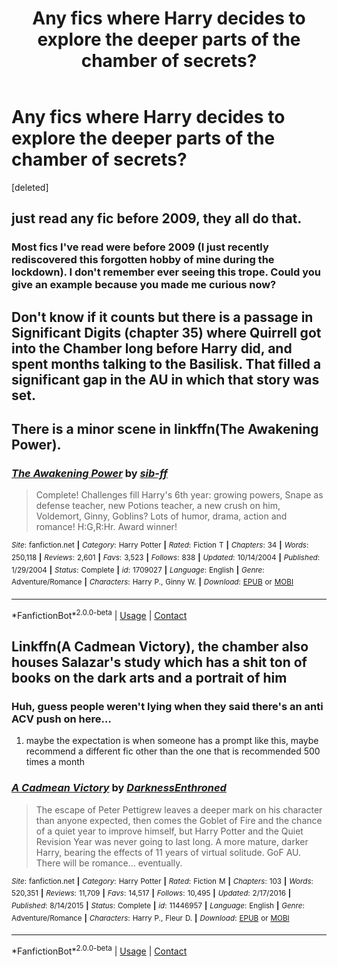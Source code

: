 #+TITLE: Any fics where Harry decides to explore the deeper parts of the chamber of secrets?

* Any fics where Harry decides to explore the deeper parts of the chamber of secrets?
:PROPERTIES:
:Score: 10
:DateUnix: 1597690454.0
:DateShort: 2020-Aug-17
:FlairText: Request
:END:
[deleted]


** just read any fic before 2009, they all do that.
:PROPERTIES:
:Author: Lord_Anarchy
:Score: 6
:DateUnix: 1597705175.0
:DateShort: 2020-Aug-18
:END:

*** Most fics I've read were before 2009 (I just recently rediscovered this forgotten hobby of mine during the lockdown). I don't remember ever seeing this trope. Could you give an example because you made me curious now?
:PROPERTIES:
:Author: I_love_DPs
:Score: 4
:DateUnix: 1597705449.0
:DateShort: 2020-Aug-18
:END:


** Don't know if it counts but there is a passage in Significant Digits (chapter 35) where Quirrell got into the Chamber long before Harry did, and spent months talking to the Basilisk. That filled a significant gap in the AU in which that story was set.
:PROPERTIES:
:Author: gwa_is_amazing
:Score: 4
:DateUnix: 1597700089.0
:DateShort: 2020-Aug-18
:END:


** There is a minor scene in linkffn(The Awakening Power).
:PROPERTIES:
:Author: Omeganian
:Score: 3
:DateUnix: 1597724836.0
:DateShort: 2020-Aug-18
:END:

*** [[https://www.fanfiction.net/s/1709027/1/][*/The Awakening Power/*]] by [[https://www.fanfiction.net/u/530162/sib-ff][/sib-ff/]]

#+begin_quote
  Complete! Challenges fill Harry's 6th year: growing powers, Snape as defense teacher, new Potions teacher, a new crush on him, Voldemort, Ginny, Goblins? Lots of humor, drama, action and romance! H:G,R:Hr. Award winner!
#+end_quote

^{/Site/:} ^{fanfiction.net} ^{*|*} ^{/Category/:} ^{Harry} ^{Potter} ^{*|*} ^{/Rated/:} ^{Fiction} ^{T} ^{*|*} ^{/Chapters/:} ^{34} ^{*|*} ^{/Words/:} ^{250,118} ^{*|*} ^{/Reviews/:} ^{2,601} ^{*|*} ^{/Favs/:} ^{3,523} ^{*|*} ^{/Follows/:} ^{838} ^{*|*} ^{/Updated/:} ^{10/14/2004} ^{*|*} ^{/Published/:} ^{1/29/2004} ^{*|*} ^{/Status/:} ^{Complete} ^{*|*} ^{/id/:} ^{1709027} ^{*|*} ^{/Language/:} ^{English} ^{*|*} ^{/Genre/:} ^{Adventure/Romance} ^{*|*} ^{/Characters/:} ^{Harry} ^{P.,} ^{Ginny} ^{W.} ^{*|*} ^{/Download/:} ^{[[http://www.ff2ebook.com/old/ffn-bot/index.php?id=1709027&source=ff&filetype=epub][EPUB]]} ^{or} ^{[[http://www.ff2ebook.com/old/ffn-bot/index.php?id=1709027&source=ff&filetype=mobi][MOBI]]}

--------------

*FanfictionBot*^{2.0.0-beta} | [[https://github.com/FanfictionBot/reddit-ffn-bot/wiki/Usage][Usage]] | [[https://www.reddit.com/message/compose?to=tusing][Contact]]
:PROPERTIES:
:Author: FanfictionBot
:Score: 1
:DateUnix: 1597724861.0
:DateShort: 2020-Aug-18
:END:


** Linkffn(A Cadmean Victory), the chamber also houses Salazar's study which has a shit ton of books on the dark arts and a portrait of him
:PROPERTIES:
:Author: nihonica
:Score: 2
:DateUnix: 1597703186.0
:DateShort: 2020-Aug-18
:END:

*** Huh, guess people weren't lying when they said there's an anti ACV push on here...
:PROPERTIES:
:Author: patrdesch
:Score: 3
:DateUnix: 1597721955.0
:DateShort: 2020-Aug-18
:END:

**** maybe the expectation is when someone has a prompt like this, maybe recommend a different fic other than the one that is recommended 500 times a month
:PROPERTIES:
:Author: Lord_Anarchy
:Score: 1
:DateUnix: 1597736470.0
:DateShort: 2020-Aug-18
:END:


*** [[https://www.fanfiction.net/s/11446957/1/][*/A Cadmean Victory/*]] by [[https://www.fanfiction.net/u/7037477/DarknessEnthroned][/DarknessEnthroned/]]

#+begin_quote
  The escape of Peter Pettigrew leaves a deeper mark on his character than anyone expected, then comes the Goblet of Fire and the chance of a quiet year to improve himself, but Harry Potter and the Quiet Revision Year was never going to last long. A more mature, darker Harry, bearing the effects of 11 years of virtual solitude. GoF AU. There will be romance... eventually.
#+end_quote

^{/Site/:} ^{fanfiction.net} ^{*|*} ^{/Category/:} ^{Harry} ^{Potter} ^{*|*} ^{/Rated/:} ^{Fiction} ^{M} ^{*|*} ^{/Chapters/:} ^{103} ^{*|*} ^{/Words/:} ^{520,351} ^{*|*} ^{/Reviews/:} ^{11,709} ^{*|*} ^{/Favs/:} ^{14,517} ^{*|*} ^{/Follows/:} ^{10,495} ^{*|*} ^{/Updated/:} ^{2/17/2016} ^{*|*} ^{/Published/:} ^{8/14/2015} ^{*|*} ^{/Status/:} ^{Complete} ^{*|*} ^{/id/:} ^{11446957} ^{*|*} ^{/Language/:} ^{English} ^{*|*} ^{/Genre/:} ^{Adventure/Romance} ^{*|*} ^{/Characters/:} ^{Harry} ^{P.,} ^{Fleur} ^{D.} ^{*|*} ^{/Download/:} ^{[[http://www.ff2ebook.com/old/ffn-bot/index.php?id=11446957&source=ff&filetype=epub][EPUB]]} ^{or} ^{[[http://www.ff2ebook.com/old/ffn-bot/index.php?id=11446957&source=ff&filetype=mobi][MOBI]]}

--------------

*FanfictionBot*^{2.0.0-beta} | [[https://github.com/FanfictionBot/reddit-ffn-bot/wiki/Usage][Usage]] | [[https://www.reddit.com/message/compose?to=tusing][Contact]]
:PROPERTIES:
:Author: FanfictionBot
:Score: 1
:DateUnix: 1597703212.0
:DateShort: 2020-Aug-18
:END:
